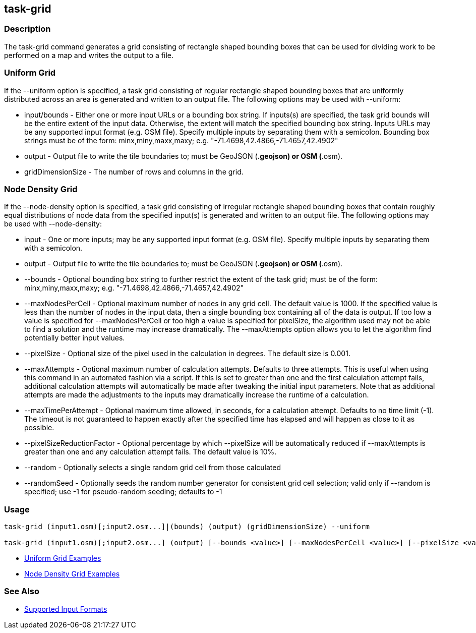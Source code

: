 [[task-grid]]
== task-grid

=== Description

The +task-grid+ command generates a grid consisting of rectangle shaped bounding boxes that can be used for dividing work to 
be performed on a map and writes the output to a file.

=== Uniform Grid

If the +--uniform+ option is specified, a task grid consisting of regular rectangle shaped bounding boxes that are 
uniformly distributed across an area is generated and written to an output file. The following options may be used 
with +--uniform+:

* +input/bounds+      - Either one or more input URLs or a bounding box string. If inputs(s) are specified, the task 
                        grid bounds will be the entire extent of the input data. Otherwise, the extent will match the 
                        specified bounding box string. Inputs URLs may be any supported input format (e.g. OSM file). 
                        Specify multiple inputs by separating them with a semicolon. Bounding box strings must be of the 
                        form: minx,miny,maxx,maxy; e.g. "-71.4698,42.4866,-71.4657,42.4902"
* +output+            - Output file to write the tile boundaries to; must be GeoJSON (*.geojson) or OSM (*.osm).
* +gridDimensionSize+ - The number of rows and columns in the grid.

=== Node Density Grid

If the +--node-density+ option is specified, a task grid consisting of irregular rectangle shaped bounding boxes that 
contain roughly equal distributions of node data from the specified input(s) is generated and written to an output file. 
The following options may be used with +--node-density+:

* +input+                      - One or more inputs; may be any supported input format (e.g. OSM file). Specify multiple 
                                 inputs by separating them with a semicolon.
* +output+                     - Output file to write the tile boundaries to; must be GeoJSON (*.geojson) or OSM (*.osm).
* +--bounds+                   - Optional bounding box string to further restrict the extent of the task grid; must be of 
                                 the form: minx,miny,maxx,maxy; e.g. "-71.4698,42.4866,-71.4657,42.4902"
* +--maxNodesPerCell+          - Optional maximum number of nodes in any grid cell. The default value is 1000. If the 
                                 specified value is less than the number of nodes in the input data, then a single bounding 
                                 box containing all of the data is output. If too low a value is specified for 
                                 +--maxNodesPerCell+ or too high a value is specified for pixelSize, the algorithm 
                                 used may not be able to find a solution and the runtime may increase dramatically. 
                                 The +--maxAttempts+ option allows you to let the algorithm find potentially better 
                                 input values.
* +--pixelSize+                - Optional size of the pixel used in the calculation in degrees. The default size is 0.001.
* +--maxAttempts+              - Optional maximum number of calculation attempts. Defaults to three attempts. This is 
                                 useful when using this command in an automated fashion via a script. If this is set to 
                                 greater than one and the first calculation attempt fails, additional calculation attempts 
                                 will automatically be made after tweaking the initial input parameters. Note that 
                                 as additional attempts are made the adjustments to the inputs may dramatically increase 
                                 the runtime of a calculation.
* +--maxTimePerAttempt+        - Optional maximum time allowed, in seconds, for a calculation attempt. Defaults to no 
                                 time limit (-1). The timeout is not guaranteed to happen exactly after the specified time 
                                 has elapsed and will happen as close to it as possible.
* +--pixelSizeReductionFactor+ - Optional percentage by which +--pixelSize+ will be automatically reduced if +--maxAttempts+ 
                                 is greater than one and any calculation attempt fails. The default value is 10%.
* +--random+                   - Optionally selects a single random grid cell from those calculated
* +--randomSeed+               - Optionally seeds the random number generator for consistent grid cell selection; valid only 
                                 if +--random+ is specified; use -1 for pseudo-random seeding; defaults to -1

=== Usage

--------------------------------------
task-grid (input1.osm)[;input2.osm...]|(bounds) (output) (gridDimensionSize) --uniform

task-grid (input1.osm)[;input2.osm...] (output) [--bounds <value>] [--maxNodesPerCell <value>] [--pixelSize <value>] [--maxAttempts <value>] [--maxTimePerAttempt <value>] [--pixelSizeReductionFactor <value>] [--random] [--randomSeed <value>] --node-density
--------------------------------------

* https://github.com/ngageoint/hootenanny/blob/master/docs/user/CommandLineExamples.asciidoc#generate-a-grid-with-regular-shaped-cells-across-an-entire-map[Uniform Grid Examples]
* https://github.com/ngageoint/hootenanny/blob/master/docs/user/CommandLineExamples.asciidoc#generate-a-grid-with-irregular-shaped-cells-that-will-fit-at-most-1000-nodes-each-for-an-entire-map[Node Density Grid Examples]

=== See Also

* https://github.com/ngageoint/hootenanny/blob/master/docs/user/SupportedDataFormats.asciidoc#applying-changes-1[Supported Input Formats]
